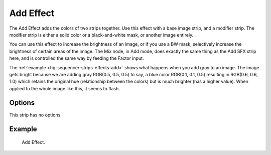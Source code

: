 .. _bpy.types.AddSequence:

**********
Add Effect
**********

The Add Effect adds the colors of two strips together.
Use this effect with a base image strip, and a modifier strip.
The modifier strip is either a solid color or a black-and-white mask,
or another image entirely.

You can use this effect to increase the brightness of an image, or if you use a BW mask,
selectively increase the brightness of certain areas of the image. The Mix node, in Add mode,
does exactly the same thing as the Add SFX strip here,
and is controlled the same way by feeding the Factor input.

.. Red and Cyan (Green and Blue) make White. Red and Blue make Magenta. Red and Green make Yellow.

The :ref:`example <fig-sequencer-strips-effects-add>` shows what happens when you add gray to an image.
The image gets bright because we are adding gray
RGB(0.5, 0.5, 0.5) to say, a blue color RGB(0.1, 0.1, 0.5) resulting in RGB(0.6, 0.6, 1.0)
which retains the original hue (relationship between the colors) but is much brighter
(has a higher value). When applied to the whole image like this, it seems to flash.


Options
=======

This strip has no options.


Example
=======

.. _fig-sequencer-strips-effects-add:

.. figure:: /images/sequencer_sequencer_strips_effects_add_example.png

   Add Effect.
